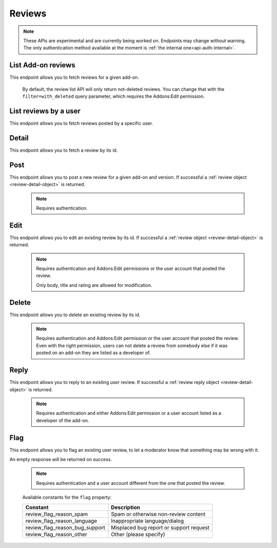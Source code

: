 =======
Reviews
=======

.. note::

    These APIs are experimental and are currently being worked on. Endpoints
    may change without warning. The only authentication method available at
    the moment is :ref:`the internal one<api-auth-internal>`.

-------------------
List Add-on reviews
-------------------

.. review-list-addon:

This endpoint allows you to fetch reviews for a given add-on.

.. http:get:: /api/v3/addons/addon/(int:id|string:slug|string:guid)/reviews/

    :query string filter: The :ref:`filter <review-filtering-param>` to apply.
    :query int show_grouped_ratings: Whether or not to show ratings aggregates for this add-on in the response.
    :>json int count: The number of results for this query.
    :>json string next: The URL of the next page of results.
    :>json string previous: The URL of the previous page of results.
    :>json array results: An array of :ref:`reviews <review-detail-object>`.
    :>json object grouped_ratings: Only present if ``show_grouped_ratings`` query parameter is present. An object with 5 key-value pairs, the keys representing each possible rating (Though a number, it has to be converted to a string because of the JSON formatting) and the values being the number of times the corresponding rating has been posted for this add-on, e.g. ``{"1": 4, "2": 8, "3": 15, "4": 16: "5": 23}``.

.. _review-filtering-param:

   By default, the review list API will only return not-deleted reviews. You
   can change that with the ``filter=with_deleted`` query parameter, which
   requires the Addons:Edit permission.

----------------------
List reviews by a user
----------------------

.. review-list-user:

This endpoint allows you to fetch reviews posted by a specific user.

.. http:get:: /api/v3/accounts/account/(int:id)/reviews/

    :query string filter: The :ref:`filter <review-filtering-param>` to apply.
    :param int id: The user id.
    :>json int count: The number of results for this query.
    :>json string next: The URL of the next page of results.
    :>json string previous: The URL of the previous page of results.
    :>json array results: An array of :ref:`reviews <review-detail-object>`.

------
Detail
------

.. review-detail:

This endpoint allows you to fetch a review by its id.

.. http:get:: /api/v3/addons/addon/(int:id|string:slug|string:guid)/reviews/(int:id)/

    .. _review-detail-object:

    :>json int id: The review id.
    :>json object addon: An object included for convenience that contains only two properties: ``id`` and ``slug``, corresponding to the add-on id and slug.
    :>json string|null body: The text of the review.
    :>json boolean is_latest: Boolean indicating whether the review is the latest posted by the user on the same add-on.
    :>json int previous_count: The number of reviews posted by the user on the same add-on before this one.
    :>json int rating: The rating the user gave as part of the review.
    :>json object|null reply: The review object containing the developer reply to this review, if any (The fields ``rating``, ``reply`` and ``version`` are omitted).
    :>json string|null title: The title of the review.
    :>json int version.id: The add-on version id the review applies to.
    :>json string version.version: The add-on version string the review applies to.
    :>json object user: Object holding information about the user who posted the review.
    :>json string user.id: The user id.
    :>json string user.name: The user name.
    :>json string user.url: The user profile URL.

----
Post
----

.. review-post:

This endpoint allows you to post a new review for a given add-on and version.
If successful a :ref:`review object <review-detail-object>` is returned.

 .. note::
     Requires authentication.


.. http:post:: /api/v3/addons/addon/(int:id|string:slug|string:guid)/reviews/

    :<json string|null body: The text of the review.
    :<json string|null title: The title of the review.
    :<json int rating: The rating the user wants to give as part of the review (required).
    :<json int version: The add-on version id the review applies to.

----
Edit
----

.. review-edit:

This endpoint allows you to edit an existing review by its id.
If successful a :ref:`review object <review-detail-object>` is returned.

 .. note::
     Requires authentication and Addons:Edit permissions or the user
     account that posted the review.

     Only body, title and rating are allowed for modification.

.. http:patch:: /api/v3/addons/addon/(int:id|string:slug|string:guid)/reviews/(int:id)/

    :<json string|null body: The text of the review.
    :<json string|null title: The title of the review.
    :<json int rating: The rating the user wants to give as part of the review.


------
Delete
------

.. review-delete:

This endpoint allows you to delete an existing review by its id.

 .. note::
     Requires authentication and Addons:Edit permission or the user
     account that posted the review. Even with the right permission, users can
     not delete a review from somebody else if it was posted on an add-on they
     are listed as a developer of.

.. http:delete:: /api/v3/addons/addon/(int:id|string:slug|string:guid)/reviews/(int:id)/


-----
Reply
-----

.. review-reply:

This endpoint allows you to reply to an existing user review.
If successful a :ref:`review reply object <review-detail-object>` is returned.

 .. note::
     Requires authentication and either Addons:Edit permission or a user account
     listed as a developer of the add-on.

.. http:post:: /api/v3/addons/addon/(int:id|string:slug|string:guid)/reviews/(int:id)/reply/

    :<json string body: The text of the reply (required).
    :<json string|null title: The title of the reply.


----
Flag
----

.. review-flag:

This endpoint allows you to flag an existing user review, to let a moderator know
that something may be wrong with it.

An empty response will be returned on success.

 .. note::
     Requires authentication and a user account different from the one that
     posted the review.

.. http:post:: /api/v3/addons/addon/(int:id|string:slug|string:guid)/reviews/(int:id)/flag/

    :<json string flag: A :ref:`constant<review-flag-constants>` describing the reason behind the flagging.
    :<json string|null note: A note to explain further the reason behind the flagging.
        This field is required if the flag is ``review_flag_reason_other``, and passing it will automatically change the flag to that value.

.. _review-flag-constants:

    Available constants for the ``flag`` property:

    ===============================  ==========================================
                          Constant    Description
    ===============================  ==========================================
            review_flag_reason_spam  Spam or otherwise non-review content
        review_flag_reason_language  Inappropriate language/dialog
     review_flag_reason_bug_support  Misplaced bug report or support request
           review_flag_reason_other  Other (please specify)
    ===============================  ==========================================
